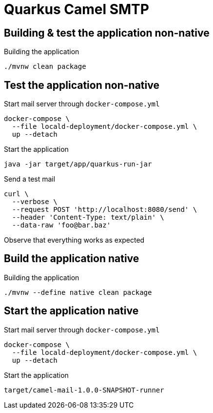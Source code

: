 = Quarkus Camel SMTP

== Building & test the application non-native
.Building the application
[source, bash]
----
./mvnw clean package
----

== Test the application non-native
.Start mail server through `docker-compose.yml`
[source, bash]
----
docker-compose \
  --file locald-deployment/docker-compose.yml \
  up --detach
----

.Start the application
[source, bash]
----
java -jar target/app/quarkus-run-jar
----

.Send a test mail
[source, bash]
----
curl \
  --verbose \
  --request POST 'http://localhost:8080/send' \
  --header 'Content-Type: text/plain' \
  --data-raw 'foo@bar.baz'
----

Observe that everything works as expected

== Build the application native
.Building the application
[source, bash]
----
./mvnw --define native clean package
----

== Start the application native
.Start mail server through `docker-compose.yml`
[source, bash]
----
docker-compose \
  --file locald-deployment/docker-compose.yml \
  up --detach
----

.Start the application
[source, bash]
----
target/camel-mail-1.0.0-SNAPSHOT-runner
----